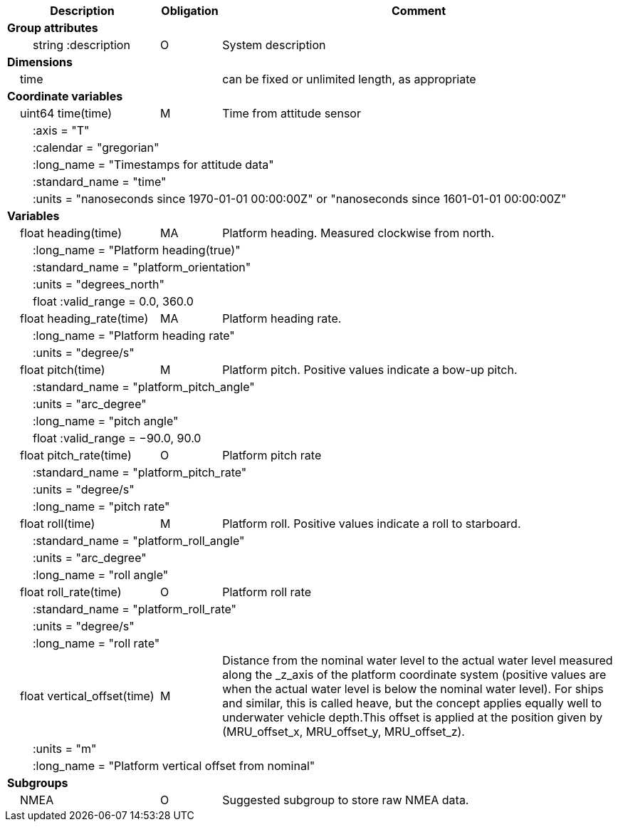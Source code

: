 :var: {nbsp}{nbsp}{nbsp}{nbsp}
:attr: {var}{var}
[cols="25%,10%,65%",options="header",]
|===
|Description |Obligation |Comment
s|Group attributes | |
 |{attr}string :description |O |System description
 
s|Dimensions | |
 |{var}time | |can be fixed or unlimited length, as appropriate
 
s|Coordinate variables | |
 |{var}uint64 time(time) |M |Time from attitude sensor
 3+|{attr}:axis = "T" 
 3+|{attr}:calendar = "gregorian" 
 3+|{attr}:long_name = "Timestamps for attitude data" 
 3+|{attr}:standard_name = "time" 
 3+|{attr}:units = "nanoseconds since 1970-01-01 00:00:00Z" or "nanoseconds since 1601-01-01 00:00:00Z" 
 
s|Variables | |
 |{var}float heading(time) |MA |Platform heading. Measured clockwise from north.
 3+|{attr}:long_name = "Platform heading(true)" 
 3+|{attr}:standard_name = "platform_orientation" 
 3+|{attr}:units = "degrees_north" 
 3+|{attr}float :valid_range = 0.0, 360.0 
 
 |{var}float heading_rate(time) |MA |Platform heading rate.
 3+|{attr}:long_name = "Platform heading rate" 
 3+|{attr}:units = "degree/s" 
 
 |{var}float pitch(time) |M |Platform pitch. Positive values indicate a bow-up pitch.
 3+|{attr}:standard_name = "platform_pitch_angle" 
 3+|{attr}:units = "arc_degree" 
 3+|{attr}:long_name = "pitch angle" 
 3+|{attr}float :valid_range = −90.0, 90.0 
 
 |{var}float pitch_rate(time) |O |Platform pitch rate
 3+|{attr}:standard_name = "platform_pitch_rate" 
 3+|{attr}:units = "degree/s" 
 3+|{attr}:long_name = "pitch rate" 
 
 |{var}float roll(time) |M |Platform roll. Positive values indicate a roll to starboard.
 3+|{attr}:standard_name = "platform_roll_angle" 
 3+|{attr}:units = "arc_degree" 
 3+|{attr}:long_name = "roll angle" 
 
 |{var}float roll_rate(time) |O |Platform roll rate
 3+|{attr}:standard_name = "platform_roll_rate" 
 3+|{attr}:units = "degree/s" 
 3+|{attr}:long_name = "roll rate" 
 
 |{var}float vertical_offset(time) |M |Distance from the nominal water level to the actual water level measured along the _z_axis of the platform coordinate system (positive values are when the actual water level is below the nominal water level). For ships and similar, this is called heave, but the concept applies equally well to underwater vehicle depth.This offset is applied at the position given by (MRU_offset_x, MRU_offset_y, MRU_offset_z).
 3+|{attr}:units = "m" 
 3+|{attr}:long_name = "Platform vertical offset from nominal" 

s|Subgroups | |
 |{var}NMEA |O |Suggested subgroup to store raw NMEA data.
|===
